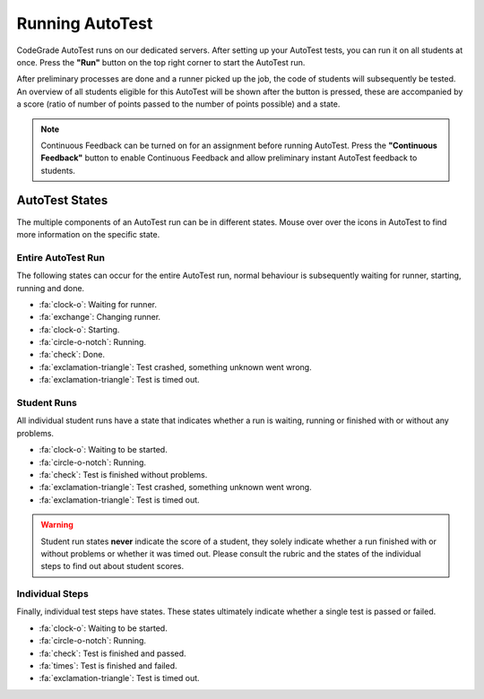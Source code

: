 Running AutoTest
==================
CodeGrade AutoTest runs on our dedicated servers. After setting up your
AutoTest tests, you can run it on all students at once. Press the **"Run"**
button on the top right corner to start the AutoTest run.

After preliminary processes are done and a runner picked up the job, the code
of students will subsequently be tested. An overview of all students eligible
for this AutoTest will be shown after the button is pressed, these are accompanied
by a score (ratio of number of points passed to the number of points possible)
and a state.

.. note::
    Continuous Feedback can be turned on for an assignment before running
    AutoTest. Press the **"Continuous Feedback"** button to enable Continuous
    Feedback and allow preliminary instant AutoTest feedback to students.

AutoTest States
-----------------
The multiple components of an AutoTest run can be in different states. Mouse
over over the icons in AutoTest to find more information on the specific state.

Entire AutoTest Run
~~~~~~~~~~~~~~~~~~~~
The following states can occur for the entire AutoTest run, normal behaviour is
subsequently waiting for runner, starting, running and done.

- :fa:`clock-o`: Waiting for runner.
- :fa:`exchange`: Changing runner.
- :fa:`clock-o`: Starting.
- :fa:`circle-o-notch`: Running.
- :fa:`check`: Done.
- :fa:`exclamation-triangle`: Test crashed, something unknown went wrong.
- :fa:`exclamation-triangle`: Test is timed out.

Student Runs
~~~~~~~~~~~~~
All individual student runs have a state that indicates whether a run is waiting,
running or finished with or without any problems.

- :fa:`clock-o`: Waiting to be started.
- :fa:`circle-o-notch`: Running.
- :fa:`check`: Test is finished without problems.
- :fa:`exclamation-triangle`: Test crashed, something unknown went wrong.
- :fa:`exclamation-triangle`: Test is timed out.

.. warning::

    Student run states **never** indicate the score of a student, they solely
    indicate whether a run finished with or without problems or whether it was
    timed out. Please consult the rubric and the states of the individual steps
    to find out about student scores.

Individual Steps
~~~~~~~~~~~~~~~~~
Finally, individual test steps have states. These states ultimately indicate
whether a single test is passed or failed.

- :fa:`clock-o`: Waiting to be started.
- :fa:`circle-o-notch`: Running.
- :fa:`check`: Test is finished and passed.
- :fa:`times`: Test is finished and failed.
- :fa:`exclamation-triangle`: Test is timed out.
